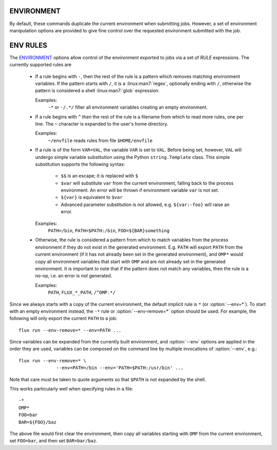 ENVIRONMENT
===========

By default, these commands duplicate the current environment when submitting
jobs. However, a set of environment manipulation options are provided to
give fine control over the requested environment submitted with the job.

.. option:: --env=RULE

   Control how environment variables are exported with *RULE*. See
   the `ENV RULES`_ section below for more information. Rules are
   applied in the order in which they are used on the command line.
   This option may be specified multiple times.

.. option:: --env-remove=PATTERN

   Remove all environment variables matching *PATTERN* from the current
   generated environment. If *PATTERN* starts with a ``/`` character,
   then it is considered a :linux:man7:`regex`, otherwise *PATTERN* is
   treated as a shell :linux:man7:`glob`. This option is equivalent to
   :option:`--env=-PATTERN` and may be used multiple times.

.. option:: --env-file=FILE

   Read a set of environment *RULES* from a *FILE*. This option is
   equivalent to :option:`--env=^FILE` and may be used multiple times.

ENV RULES
=========

The `ENVIRONMENT`_ options allow control of the environment exported to jobs
via a set of *RULE* expressions. The currently supported rules are

 * If a rule begins with ``-``, then the rest of the rule is a pattern
   which removes matching environment variables. If the pattern starts
   with ``/``, it is a :linux:man7:`regex`, optionally ending with
   ``/``, otherwise the pattern is considered a shell
   :linux:man7:`glob` expression.

   Examples:
      ``-*`` or ``-/.*/`` filter all environment variables creating an
      empty environment.

 * If a rule begins with ``^`` then the rest of the rule is a filename
   from which to read more rules, one per line. The ``~`` character is
   expanded to the user's home directory.

   Examples:
      ``~/envfile`` reads rules from file ``$HOME/envfile``

 * If a rule is of the form ``VAR=VAL``, the variable ``VAR`` is set
   to ``VAL``. Before being set, however, ``VAL`` will undergo simple
   variable substitution using the Python ``string.Template`` class. This
   simple substitution supports the following syntax:

     * ``$$`` is an escape; it is replaced with ``$``
     * ``$var`` will substitute ``var`` from the current environment,
       falling back to the process environment. An error will be thrown
       if environment variable ``var`` is not set.
     * ``${var}`` is equivalent to ``$var``
     * Advanced parameter substitution is not allowed, e.g. ``${var:-foo}``
       will raise an error.

   Examples:
       ``PATH=/bin``, ``PATH=$PATH:/bin``, ``FOO=${BAR}something``

 * Otherwise, the rule is considered a pattern from which to match
   variables from the process environment if they do not exist in
   the generated environment. E.g. ``PATH`` will export ``PATH`` from the
   current environment (if it has not already been set in the generated
   environment), and ``OMP*`` would copy all environment variables that
   start with ``OMP`` and are not already set in the generated environment.
   It is important to note that if the pattern does not match any variables,
   then the rule is a no-op, i.e. an error is *not* generated.

   Examples:
       ``PATH``, ``FLUX_*_PATH``, ``/^OMP.*/``

Since we always starts with a copy of the current environment,
the default implicit rule is ``*`` (or :option:`--env=*`). To start with an
empty environment instead, the ``-*`` rule or :option:`--env-remove=*` option
should be used. For example, the following will only export the current
``PATH`` to a job:

::

    flux run --env-remove=* --env=PATH ...


Since variables can be expanded from the currently built environment, and
:option:`--env` options are applied in the order they are used, variables can
be composed on the command line by multiple invocations of :option:`--env`,
e.g.:

::

    flux run --env-remove=* \
                  --env=PATH=/bin --env='PATH=$PATH:/usr/bin' ...

Note that care must be taken to quote arguments so that ``$PATH`` is not
expanded by the shell.


This works particularly well when specifying rules in a file:

::

    -*
    OMP*
    FOO=bar
    BAR=${FOO}/baz

The above file would first clear the environment, then copy all variables
starting with ``OMP`` from the current environment, set ``FOO=bar``,
and then set ``BAR=bar/baz``.

